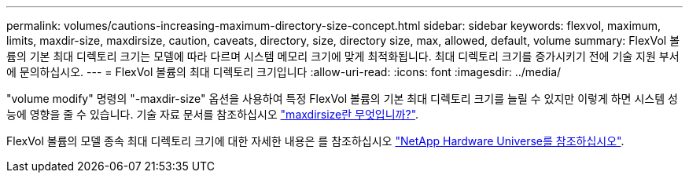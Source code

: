 ---
permalink: volumes/cautions-increasing-maximum-directory-size-concept.html 
sidebar: sidebar 
keywords: flexvol, maximum, limits, maxdir-size, maxdirsize, caution, caveats, directory, size, directory size, max, allowed, default, volume 
summary: FlexVol 볼륨의 기본 최대 디렉토리 크기는 모델에 따라 다르며 시스템 메모리 크기에 맞게 최적화됩니다. 최대 디렉토리 크기를 증가시키기 전에 기술 지원 부서에 문의하십시오. 
---
= FlexVol 볼륨의 최대 디렉토리 크기입니다
:allow-uri-read: 
:icons: font
:imagesdir: ../media/


[role="lead"]
"volume modify" 명령의 "-maxdir-size" 옵션을 사용하여 특정 FlexVol 볼륨의 기본 최대 디렉토리 크기를 늘릴 수 있지만 이렇게 하면 시스템 성능에 영향을 줄 수 있습니다. 기술 자료 문서를 참조하십시오 link:https://kb.netapp.com/Advice_and_Troubleshooting/Data_Storage_Software/ONTAP_OS/What_is_maxdirsize["maxdirsize란 무엇입니까?"^].

FlexVol 볼륨의 모델 종속 최대 디렉토리 크기에 대한 자세한 내용은 를 참조하십시오 link:https://hwu.netapp.com/["NetApp Hardware Universe를 참조하십시오"^].
